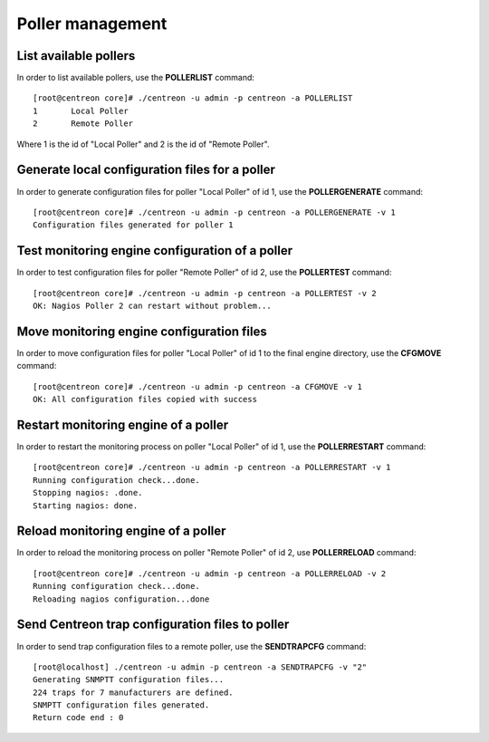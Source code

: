 =================
Poller management
=================

List available pollers
----------------------

In order to list available pollers, use the **POLLERLIST** command::

  [root@centreon core]# ./centreon -u admin -p centreon -a POLLERLIST
  1       Local Poller
  2       Remote Poller

Where 1 is the id of "Local Poller" and 2 is the id of "Remote Poller".


Generate local configuration files for a poller
-----------------------------------------------

In order to generate configuration files for poller "Local Poller" of id 1, use the **POLLERGENERATE** command::

  [root@centreon core]# ./centreon -u admin -p centreon -a POLLERGENERATE -v 1
  Configuration files generated for poller 1


Test monitoring engine configuration of a poller
------------------------------------------------

In order to test configuration files for poller "Remote Poller" of id 2, use the **POLLERTEST** command::

  [root@centreon core]# ./centreon -u admin -p centreon -a POLLERTEST -v 2
  OK: Nagios Poller 2 can restart without problem...


Move monitoring engine configuration files
------------------------------------------

In order to move configuration files for poller "Local Poller" of id 1 to the final engine directory, use the **CFGMOVE** command::

  [root@centreon core]# ./centreon -u admin -p centreon -a CFGMOVE -v 1
  OK: All configuration files copied with success


Restart monitoring engine of a poller
-------------------------------------

In order to restart the monitoring process on poller "Local Poller" of id 1, use the **POLLERRESTART** command::

  [root@centreon core]# ./centreon -u admin -p centreon -a POLLERRESTART -v 1
  Running configuration check...done.
  Stopping nagios: .done.
  Starting nagios: done.


Reload monitoring engine of a poller
------------------------------------

In order to reload the monitoring process on poller "Remote Poller" of id 2, use **POLLERRELOAD** command::

  [root@centreon core]# ./centreon -u admin -p centreon -a POLLERRELOAD -v 2
  Running configuration check...done.
  Reloading nagios configuration...done


Send Centreon trap configuration files to poller
------------------------------------------------

In order to send trap configuration files to a remote poller, use the **SENDTRAPCFG** command::

  [root@localhost] ./centreon -u admin -p centreon -a SENDTRAPCFG -v "2"
  Generating SNMPTT configuration files...
  224 traps for 7 manufacturers are defined.
  SNMPTT configuration files generated.
  Return code end : 0
